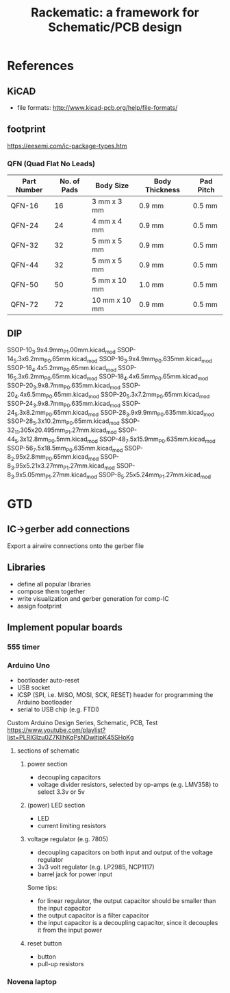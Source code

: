 #+TITLE: Rackematic: a framework for Schematic/PCB design


* References
** KiCAD
- file formats: http://www.kicad-pcb.org/help/file-formats/
** footprint
https://eesemi.com/ic-package-types.htm

*** QFN (Quad Flat No Leads)

| Part Number | No. of Pads | Body Size     | Body Thickness | Pad Pitch |
|-------------+-------------+---------------+----------------+-----------|
| QFN-16      |          16 | 3 mm x 3 mm   | 0.9 mm         | 0.5 mm    |
| QFN-24      |          24 | 4 mm x 4 mm   | 0.9 mm         | 0.5 mm    |
| QFN-32      |          32 | 5 mm x 5 mm   | 0.9 mm         | 0.5 mm    |
| QFN-44      |          32 | 5 mm x 5 mm   | 0.9 mm         | 0.5 mm    |
| QFN-50      |          50 | 5 mm x 10 mm  | 1.0 mm         | 0.5 mm    |
| QFN-72      |          72 | 10 mm x 10 mm | 0.9 mm         | 0.5 mm    |

** DIP


SSOP-10_3.9x4.9mm_P1.00mm.kicad_mod
SSOP-14_5.3x6.2mm_P0.65mm.kicad_mod
SSOP-16_3.9x4.9mm_P0.635mm.kicad_mod
SSOP-16_4.4x5.2mm_P0.65mm.kicad_mod
SSOP-16_5.3x6.2mm_P0.65mm.kicad_mod
SSOP-18_4.4x6.5mm_P0.65mm.kicad_mod
SSOP-20_3.9x8.7mm_P0.635mm.kicad_mod
SSOP-20_4.4x6.5mm_P0.65mm.kicad_mod
SSOP-20_5.3x7.2mm_P0.65mm.kicad_mod
SSOP-24_3.9x8.7mm_P0.635mm.kicad_mod
SSOP-24_5.3x8.2mm_P0.65mm.kicad_mod
SSOP-28_3.9x9.9mm_P0.635mm.kicad_mod
SSOP-28_5.3x10.2mm_P0.65mm.kicad_mod
SSOP-32_11.305x20.495mm_P1.27mm.kicad_mod
SSOP-44_5.3x12.8mm_P0.5mm.kicad_mod
SSOP-48_7.5x15.9mm_P0.635mm.kicad_mod
SSOP-56_7.5x18.5mm_P0.635mm.kicad_mod
SSOP-8_2.95x2.8mm_P0.65mm.kicad_mod
SSOP-8_3.95x5.21x3.27mm_P1.27mm.kicad_mod
SSOP-8_3.9x5.05mm_P1.27mm.kicad_mod
SSOP-8_5.25x5.24mm_P1.27mm.kicad_mod

* GTD

** IC->gerber add connections

Export a airwire connections onto the gerber file

** Libraries
- define all popular libraries
- compose them together
- write visualization and gerber generation for comp-IC
- assign footprint

** Implement popular boards
*** 555 timer

*** Arduino Uno
- bootloader auto-reset
- USB socket
- ICSP (SPI, i.e. MISO, MOSI, SCK, RESET) header for programming the
  Arduino bootloader
- serial to USB chip (e.g. FTDI)

Custom Arduino Design Series, Schematic, PCB, Test
https://www.youtube.com/playlist?list=PLRIGIzu0Z7KllhKqPsNDwitjpK45SHoKg

**** sections of schematic
***** power section
  - decoupling capacitors
  - voltage divider resistors, selected by op-amps (e.g. LMV358) to
    select 3.3v or 5v
***** (power) LED section
  - LED
  - current limiting resistors

***** voltage regulator (e.g. 7805)
  - decoupling capacitors on both input and output of the voltage regulator
  - 3v3 volt regulator (e.g. LP2985, NCP1117)
  - barrel jack for power input

  Some tips:
  - for linear regulator, the output capacitor should be smaller than
    the input capacitor
  - the output capacitor is a filter capacitor
  - the input capacitor is a decoupling capacitor, since it decouples it
    from the input power

***** reset button
  - button
  - pull-up resistors


*** Novena laptop

